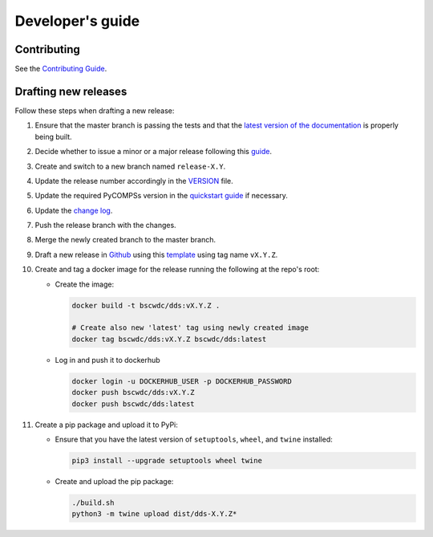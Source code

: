 Developer's guide
=================

Contributing
------------
See the `Contributing Guide <https://github.com/bsc-wdc/dds/blob/master/CONTRIBUTING.md>`_.


Drafting new releases
---------------------

Follow these steps when drafting a new release:

1. Ensure that the master branch is passing the tests and that the
   `latest version of the documentation <https://dds.bsc.es/en/latest>`_
   is properly being built.

2. Decide whether to issue a minor or a major release following this
   `guide <https://semver.org/>`_.

3. Create and switch to a new branch named ``release-X.Y``.

4. Update the release number accordingly in the
   `VERSION <https://github.com/bsc-wdc/dds/blob/master/VERSION>`_
   file.

5. Update the required PyCOMPSs version in the
   `quickstart guide <https://github.com/bsc-wdc/dds/blob/master/QUICKSTART.md>`_
   if necessary.

6. Update the
   `change log <https://github.com/bsc-wdc/dds/blob/master/CHANGELOG.md>`_.

7. Push the release branch with the changes.

8. Merge the newly created branch to the master branch.

9. Draft a new release in
   `Github <https://github.com/bsc-wdc/dds/releases>`_ using this
   `template <https://github.com/bsc-wdc/dds/blob/master/.github/RELEASE_TEMPLATE.md>`_
   using tag name ``vX.Y.Z``.

10. Create and tag a docker image for the release running the following at the
    repo's root:

    - Create the image:

      .. code:: bash

       docker build -t bscwdc/dds:vX.Y.Z .

       # Create also new 'latest' tag using newly created image
       docker tag bscwdc/dds:vX.Y.Z bscwdc/dds:latest

    - Log in and push it to dockerhub

      .. code:: bash

       docker login -u DOCKERHUB_USER -p DOCKERHUB_PASSWORD
       docker push bscwdc/dds:vX.Y.Z
       docker push bscwdc/dds:latest

11. Create a pip package and upload it to PyPi:

    - Ensure that you have the latest version of ``setuptools``,
      ``wheel``, and ``twine`` installed:

      .. code:: bash

        pip3 install --upgrade setuptools wheel twine

    - Create and upload the pip package:

      .. code:: bash

       ./build.sh
       python3 -m twine upload dist/dds-X.Y.Z*
